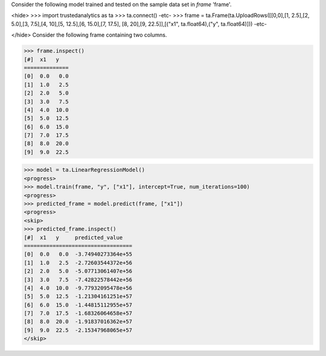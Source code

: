 Consider the following model trained and tested on the sample data set in *frame* 'frame'.

<hide>
>>> import trustedanalytics as ta
>>> ta.connect()
-etc-
>>> frame = ta.Frame(ta.UploadRows([[0,0],[1, 2.5],[2, 5.0],[3, 7.5],[4, 10],[5, 12.5],[6, 15.0],[7, 17.5], [8, 20],[9, 22.5]],[("x1", ta.float64),("y", ta.float64)]))
-etc-

</hide>
Consider the following frame containing two columns.

>>> frame.inspect()
[#]  x1   y
==============
[0]  0.0   0.0
[1]  1.0   2.5
[2]  2.0   5.0
[3]  3.0   7.5
[4]  4.0  10.0
[5]  5.0  12.5
[6]  6.0  15.0
[7]  7.0  17.5
[8]  8.0  20.0
[9]  9.0  22.5

>>> model = ta.LinearRegressionModel()
<progress>
>>> model.train(frame, "y", ["x1"], intercept=True, num_iterations=100)
<progress>
>>> predicted_frame = model.predict(frame, ["x1"])
<progress>
<skip>
>>> predicted_frame.inspect()
[#]  x1   y     predicted_value
==================================
[0]  0.0   0.0  -3.74940273364e+55
[1]  1.0   2.5  -2.72603544372e+56
[2]  2.0   5.0  -5.07713061407e+56
[3]  3.0   7.5  -7.42822578442e+56
[4]  4.0  10.0  -9.77932095478e+56
[5]  5.0  12.5  -1.21304161251e+57
[6]  6.0  15.0  -1.44815112955e+57
[7]  7.0  17.5  -1.68326064658e+57
[8]  8.0  20.0  -1.91837016362e+57
[9]  9.0  22.5  -2.15347968065e+57
</skip>